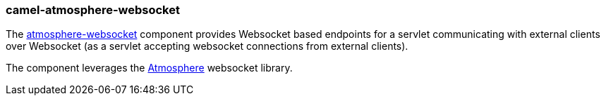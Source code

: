 ### camel-atmosphere-websocket

The https://github.com/apache/camel/blob/camel-{camel-version}/components/camel-atmosphere-websocket/src/main/docs/atmosphere-websocket-component.adoc[atmosphere-websocket,window=_blank] component provides Websocket based endpoints for a servlet communicating
with external clients over Websocket (as a servlet accepting websocket connections from external clients).

The component leverages the https://github.com/Atmosphere/atmosphere[Atmosphere,window=_blank] websocket library.
